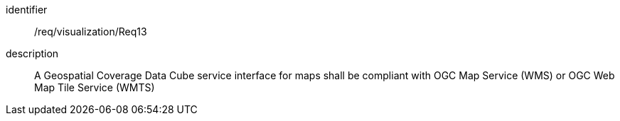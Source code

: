 
[requirement]
====
[%metadata]
identifier:: /req/visualization/Req13
description:: A Geospatial Coverage Data Cube service interface for maps shall
be compliant with OGC Map Service (WMS) or OGC Web Map Tile Service (WMTS)
====
